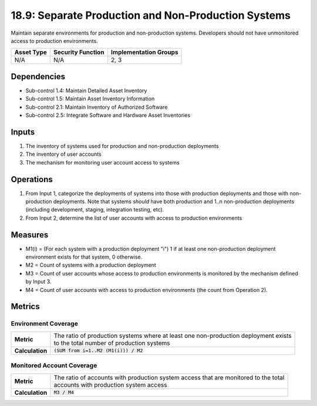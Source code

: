 18.9: Separate Production and Non-Production Systems
=========================================================
Maintain separate environments for production and non-production systems. Developers should not have unmonitored access to production environments.

.. list-table::
	:header-rows: 1

	* - Asset Type
	  - Security Function
	  - Implementation Groups
	* - N/A
	  - N/A
	  - 2, 3

Dependencies
------------
* Sub-control 1.4: Maintain Detailed Asset Inventory
* Sub-control 1.5: Maintain Asset Inventory Information
* Sub-control 2.1: Maintain Inventory of Authorized Software
* Sub-control 2.5: Integrate Software and Hardware Asset Inventories

Inputs
-----------
#. The inventory of systems used for production and non-production deployments
#. The inventory of user accounts
#. The mechanism for monitoring user account access to systems

Operations
----------
#. From Input 1, categorize the deployments of systems into those with production deployments and those with non-production deployments.  Note that systems *should* have both production and 1..n non-production deployments (including development, staging, integration testing, etc).
#. From Input 2, determine the list of user accounts with access to production environments

Measures
--------
* M1(i) = (For each system with a production deployment "i") 1 if at least one non-production deployment environment exists for that system, 0 otherwise.
* M2 = Count of systems with a production deployment
* M3 = Count of user accounts whose access to production environments is monitored by the mechanism defined by Input 3.
* M4 = Count of user accounts with access to production environments (the count from Operation 2).

Metrics
-------

Environment Coverage
^^^^^^^^^^^^^^^^^^^^
.. list-table::

	* - **Metric**
	  - | The ratio of production systems where at least one non-production deployment exists
	    | to the total number of production systems
	* - **Calculation**
	  - :code:`(SUM from i=1..M2 (M1(i))) / M2`

Monitored Account Coverage
^^^^^^^^^^^^^^^^^^^^^^^^^^
.. list-table::

	* - **Metric**
	  - | The ratio of accounts with production system access that are monitored to the total
	    | accounts with production system access
	* - **Calculation**
	  - :code:`M3 / M4`

.. history
.. authors
.. license
